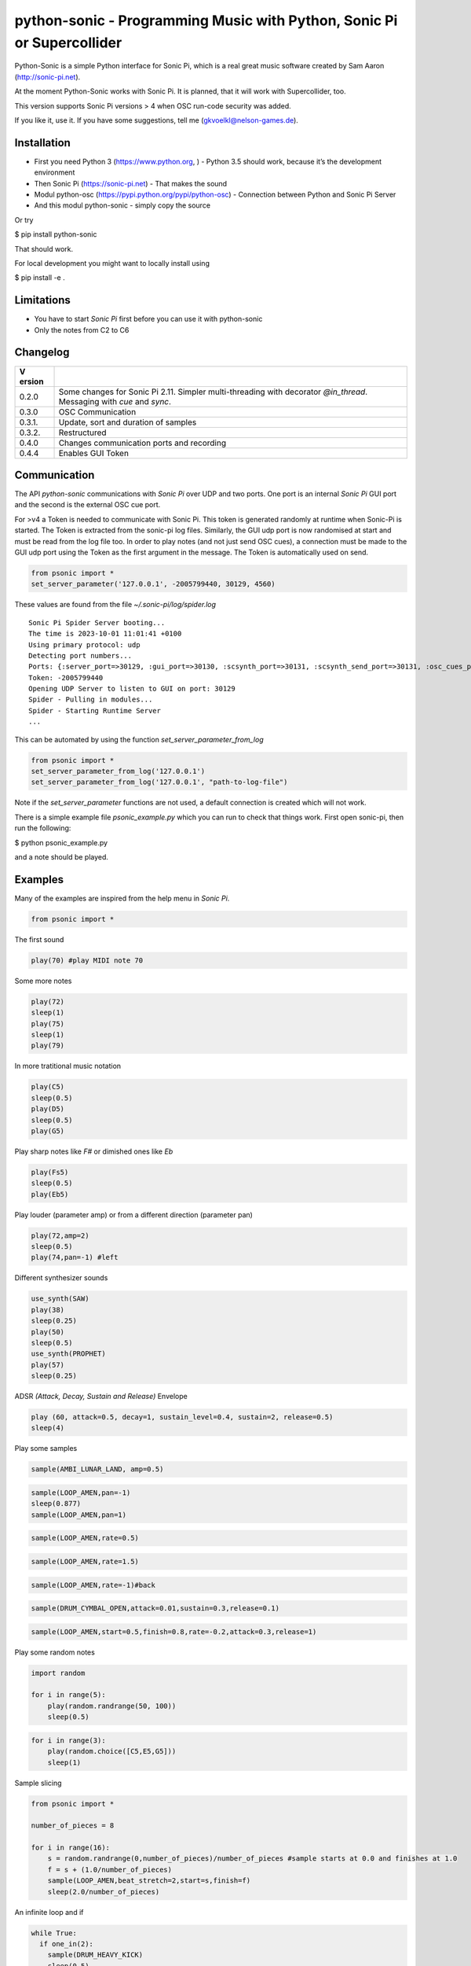 python-sonic - Programming Music with Python, Sonic Pi or Supercollider
=======================================================================

Python-Sonic is a simple Python interface for Sonic Pi, which is a real
great music software created by Sam Aaron (http://sonic-pi.net).

At the moment Python-Sonic works with Sonic Pi. It is planned, that it
will work with Supercollider, too.

This version supports Sonic Pi versions > 4 when OSC run-code security
was added. 

If you like it, use it. If you have some suggestions, tell me
(gkvoelkl@nelson-games.de).

Installation
------------

-  First you need Python 3 (https://www.python.org, ) - Python 3.5
   should work, because it’s the development environment
-  Then Sonic Pi (https://sonic-pi.net) - That makes the sound
-  Modul python-osc (https://pypi.python.org/pypi/python-osc) -
   Connection between Python and Sonic Pi Server
-  And this modul python-sonic - simply copy the source

Or try

$ pip install python-sonic

That should work.

For local development you might want to locally install using 

$ pip install -e .

Limitations
-----------

-  You have to start *Sonic Pi* first before you can use it with
   python-sonic
-  Only the notes from C2 to C6

Changelog
---------

+--------+-------------------------------------------------------------+
| V      |                                                             |
| ersion |                                                             |
+========+=============================================================+
| 0.2.0  | Some changes for Sonic Pi 2.11. Simpler multi-threading     |
|        | with decorator *@in_thread*. Messaging with *cue* and       |
|        | *sync*.                                                     |
+--------+-------------------------------------------------------------+
| 0.3.0  | OSC Communication                                           |
+--------+-------------------------------------------------------------+
| 0.3.1. | Update, sort and duration of samples                        |
+--------+-------------------------------------------------------------+
| 0.3.2. | Restructured                                                |
+--------+-------------------------------------------------------------+
| 0.4.0  | Changes communication ports and recording                   |
+--------+-------------------------------------------------------------+
| 0.4.4  | Enables GUI Token                                           |
+--------+-------------------------------------------------------------+

Communication
-------------

The API *python-sonic* communications with *Sonic Pi* over UDP and two
ports. One port is an internal *Sonic Pi* GUI port and the second is the 
external OSC cue port.

For >v4 a Token is needed to communicate with Sonic Pi. This token is generated
randomly at runtime when Sonic-Pi is started. The Token is extracted from the sonic-pi log files. 
Similarly, the GUI udp port is now randomised at start and must be read from the log file too. 
In order to play notes (and not just send OSC cues), a connection must be made to the GUI udp port 
using the Token as the first argument in the message. The Token is automatically used on send. 

.. code-block:: python

    from psonic import *
    set_server_parameter('127.0.0.1', -2005799440, 30129, 4560)


These values are found from the file `~/.sonic-pi/log/spider.log`
::
    Sonic Pi Spider Server booting...
    The time is 2023-10-01 11:01:41 +0100
    Using primary protocol: udp
    Detecting port numbers...
    Ports: {:server_port=>30129, :gui_port=>30130, :scsynth_port=>30131, :scsynth_send_port=>30131, :osc_cues_port=>4560, :tau_port=>30132, :listen_to_tau_port=>30136}
    Token: -2005799440
    Opening UDP Server to listen to GUI on port: 30129
    Spider - Pulling in modules...
    Spider - Starting Runtime Server
    ...

This can be automated by using the function `set_server_parameter_from_log`

.. code-block:: python

    from psonic import *
    set_server_parameter_from_log('127.0.0.1')
    set_server_parameter_from_log('127.0.0.1', "path-to-log-file")

Note if the `set_server_parameter` functions are not used, a default connection is created which will not work.

There is a simple example file `psonic_example.py` which you can run to check that things work. First open sonic-pi, then run the following:

$ python psonic_example.py

and a note should be played.

Examples
--------

Many of the examples are inspired from the help menu in *Sonic Pi*.

.. code-block:: python

    from psonic import *

The first sound

.. code-block:: python

    play(70) #play MIDI note 70

Some more notes

.. code-block:: python

    play(72)
    sleep(1)
    play(75)
    sleep(1)
    play(79) 

In more tratitional music notation

.. code-block:: python

    play(C5)
    sleep(0.5)
    play(D5)
    sleep(0.5)
    play(G5) 

Play sharp notes like *F#* or dimished ones like *Eb*

.. code-block:: python

    play(Fs5)
    sleep(0.5)
    play(Eb5)

Play louder (parameter amp) or from a different direction (parameter
pan)

.. code-block:: python

    play(72,amp=2)
    sleep(0.5)
    play(74,pan=-1) #left

Different synthesizer sounds

.. code-block:: python

    use_synth(SAW)
    play(38)
    sleep(0.25)
    play(50)
    sleep(0.5)
    use_synth(PROPHET)
    play(57)
    sleep(0.25)

ADSR *(Attack, Decay, Sustain and Release)* Envelope

.. code-block:: python

    play (60, attack=0.5, decay=1, sustain_level=0.4, sustain=2, release=0.5) 
    sleep(4)

Play some samples

.. code-block:: python

    sample(AMBI_LUNAR_LAND, amp=0.5)

.. code-block:: python

    sample(LOOP_AMEN,pan=-1)
    sleep(0.877)
    sample(LOOP_AMEN,pan=1)

.. code-block:: python

    sample(LOOP_AMEN,rate=0.5)

.. code-block:: python

    sample(LOOP_AMEN,rate=1.5)

.. code-block:: python

    sample(LOOP_AMEN,rate=-1)#back

.. code-block:: python

    sample(DRUM_CYMBAL_OPEN,attack=0.01,sustain=0.3,release=0.1)

.. code-block:: python

    sample(LOOP_AMEN,start=0.5,finish=0.8,rate=-0.2,attack=0.3,release=1)

Play some random notes

.. code-block:: python

    import random
    
    for i in range(5):
        play(random.randrange(50, 100))
        sleep(0.5)

.. code-block:: python

    for i in range(3):
        play(random.choice([C5,E5,G5]))
        sleep(1)

Sample slicing

.. code-block:: python

    from psonic import *
    
    number_of_pieces = 8
    
    for i in range(16):
        s = random.randrange(0,number_of_pieces)/number_of_pieces #sample starts at 0.0 and finishes at 1.0
        f = s + (1.0/number_of_pieces)
        sample(LOOP_AMEN,beat_stretch=2,start=s,finish=f)
        sleep(2.0/number_of_pieces)

An infinite loop and if

.. code-block:: python

    while True:
      if one_in(2):
        sample(DRUM_HEAVY_KICK)
        sleep(0.5)
      else:
        sample(DRUM_CYMBAL_CLOSED)
        sleep(0.25)


::


    ---------------------------------------------------------------------------

    KeyboardInterrupt                         Traceback (most recent call last)

    <ipython-input-18-d8759ac2d27e> in <module>()
          5   else:
          6     sample(DRUM_CYMBAL_CLOSED)
    ----> 7     sleep(0.25)
    

    /mnt/jupyter/python-sonic/psonic.py in sleep(duration)
        587     :return:
        588     """
    --> 589     time.sleep(duration)
        590     _debug('sleep', duration)
        591 


    KeyboardInterrupt: 


If you want to hear more than one sound at a time, use Threads.

.. code-block:: python

    import random
    from psonic import *
    from threading import Thread
    
    def bass_sound():
        c = chord(E3, MAJOR7)
        while True:
            use_synth(PROPHET)
            play(random.choice(c), release=0.6)
            sleep(0.5)
    
    def snare_sound():
        while True:
            sample(ELEC_SNARE)
            sleep(1)
    
    bass_thread = Thread(target=bass_sound)
    snare_thread = Thread(target=snare_sound)
    
    bass_thread.start()
    snare_thread.start()
    
    while True:
        pass


::


    ---------------------------------------------------------------------------

    KeyboardInterrupt                         Traceback (most recent call last)

    <ipython-input-19-5b8671a783d6> in <module>
         22 
         23 while True:
    ---> 24     pass
    

    KeyboardInterrupt: 


Every function *bass_sound* and *snare_sound* have its own thread. Your
can hear them running.

.. code-block:: python

    from psonic import *
    from threading import Thread, Condition
    from random import choice
    
    def random_riff(condition):
        use_synth(PROPHET)
        sc = scale(E3, MINOR)
        while True:
            s = random.choice([0.125,0.25,0.5])
            with condition:
                condition.wait() #Wait for message
            for i in range(8):
                r = random.choice([0.125, 0.25, 1, 2])
                n = random.choice(sc)
                co = random.randint(30,100)
                play(n, release = r, cutoff = co)
                sleep(s)
    
    def drums(condition):
        while True:
            with condition:
                condition.notifyAll() #Message to threads
            for i in range(16):
                r = random.randrange(1,10)
                sample(DRUM_BASS_HARD, rate=r)
                sleep(0.125)
    
    condition = Condition()
    random_riff_thread = Thread(name='consumer1', target=random_riff, args=(condition,))
    drums_thread = Thread(name='producer', target=drums, args=(condition,))
    
    random_riff_thread.start()
    drums_thread.start()
    
    input("Press Enter to continue...")


.. parsed-literal::

    Press Enter to continue... 




.. parsed-literal::

    ''



To synchronize the thread, so that they play a note at the same time,
you can use *Condition*. One function sends a message with
*condition.notifyAll* the other waits until the message comes
*condition.wait*.

More simple with decorator \_\_@in_thread_\_

.. code-block:: python

    from psonic import *
    from random import choice
    
    tick = Message()
    
    @in_thread
    def random_riff():
        use_synth(PROPHET)
        sc = scale(E3, MINOR)
        while True:
            s = random.choice([0.125,0.25,0.5])
            tick.sync()
            for i in range(8):
                r = random.choice([0.125, 0.25, 1, 2])
                n = random.choice(sc)
                co = random.randint(30,100)
                play(n, release = r, cutoff = co)
                sleep(s)
                
    @in_thread
    def drums():
        while True:
            tick.cue()
            for i in range(16):
                r = random.randrange(1,10)
                sample(DRUM_BASS_HARD, rate=r)
                sleep(0.125)
    
    random_riff()
    drums()
    
    input("Press Enter to continue...")


.. parsed-literal::

    Press Enter to continue... 


.. code-block:: python

    from psonic import *
    
    tick = Message()
    
    @in_thread
    def metronom():
        while True:
            tick.cue()
            sleep(1)
            
    @in_thread
    def instrument():
        while True:
            tick.sync()
            sample(DRUM_HEAVY_KICK)
    
    metronom()
    instrument()
    
    while True:
        pass

Play a list of notes

.. code-block:: python

    from psonic import *
    
    play ([64, 67, 71], amp = 0.3) 
    sleep(1)
    play ([E4, G4, B4])
    sleep(1)

Play chords

.. code-block:: python

    play(chord(E4, MINOR)) 
    sleep(1)
    play(chord(E4, MAJOR))
    sleep(1)
    play(chord(E4, MINOR7))
    sleep(1)
    play(chord(E4, DOM7))
    sleep(1)

Play arpeggios

.. code-block:: python

    play_pattern( chord(E4, 'm7')) 
    play_pattern_timed( chord(E4, 'm7'), 0.25) 
    play_pattern_timed(chord(E4, 'dim'), [0.25, 0.5]) 

Play scales

.. code-block:: python

    play_pattern_timed(scale(C3, MAJOR), 0.125, release = 0.1) 
    play_pattern_timed(scale(C3, MAJOR, num_octaves = 2), 0.125, release = 0.1) 
    play_pattern_timed(scale(C3, MAJOR_PENTATONIC, num_octaves = 2), 0.125, release = 0.1)

The function *scale* returns a list with all notes of a scale. So you
can use list methodes or functions. For example to play arpeggios
descending or shuffeld.

.. code-block:: python

    import random
    from psonic import *
    
    s = scale(C3, MAJOR)
    s




.. parsed-literal::

    [48, 50, 52, 53, 55, 57, 59, 60]



.. code-block:: python

    s.reverse()

.. code-block:: python

    
    play_pattern_timed(s, 0.125, release = 0.1)
    random.shuffle(s)
    play_pattern_timed(s, 0.125, release = 0.1)

Live Loop
~~~~~~~~~

One of the best in SONIC PI is the *Live Loop*. While a loop is playing
music you can change it and hear the change. Let’s try it in Python,
too.

.. code-block:: python

    from psonic import *
    from threading import Thread
    
    def my_loop():
      play(60)
      sleep(1)
    
    def looper():
      while True:
        my_loop()
    
    looper_thread = Thread(name='looper', target=looper)
    
    looper_thread.start()
    
    input("Press Enter to continue...")


.. parsed-literal::

    Press Enter to continue...Y




.. parsed-literal::

    'Y'



Now change the function *my_loop* und you can hear it.

.. code-block:: python

    def my_loop():
      use_synth(TB303)
      play (60, release= 0.3)
      sleep (0.25)

.. code-block:: python

    def my_loop():
      use_synth(TB303)
      play (chord(E3, MINOR), release= 0.3)
      sleep(0.5)

.. code-block:: python

    def my_loop():
        use_synth(TB303)
        sample(DRUM_BASS_HARD, rate = random.uniform(0.5, 2))
        play(random.choice(chord(E3, MINOR)), release= 0.2, cutoff=random.randrange(60, 130))
        sleep(0.25)

To stop the sound you have to end the kernel. In IPython with Kernel –>
Restart

Now with two live loops which are synch.

.. code-block:: python

    from psonic import *
    from threading import Thread, Condition
    from random import choice
    
    def loop_foo():
      play (E4, release = 0.5)
      sleep (0.5)
    
    
    def loop_bar():
      sample (DRUM_SNARE_SOFT)
      sleep (1)
        
    
    def live_loop_1(condition):
        while True:
            with condition:
                condition.notifyAll() #Message to threads
            loop_foo()
                
    def live_loop_2(condition):
        while True:
            with condition:
                condition.wait() #Wait for message
            loop_bar()
    
    condition = Condition()
    live_thread_1 = Thread(name='producer', target=live_loop_1, args=(condition,))
    live_thread_2 = Thread(name='consumer1', target=live_loop_2, args=(condition,))
    
    live_thread_1.start()
    live_thread_2.start()
    
    input("Press Enter to continue...")


.. parsed-literal::

    Press Enter to continue...y




.. parsed-literal::

    'y'



.. code-block:: python

    def loop_foo():
      play (A4, release = 0.5)
      sleep (0.5)

.. code-block:: python

    def loop_bar():
      sample (DRUM_HEAVY_KICK)
      sleep (0.125)

If would be nice if we can stop the loop with a simple command. With
stop event it works.

.. code-block:: python

    from psonic import *
    from threading import Thread, Condition, Event
    
    def loop_foo():
      play (E4, release = 0.5)
      sleep (0.5)
    
    
    def loop_bar():
      sample (DRUM_SNARE_SOFT)
      sleep (1)
        
    
    def live_loop_1(condition,stop_event):
        while not stop_event.is_set():
            with condition:
                condition.notifyAll() #Message to threads
            loop_foo()
                
    def live_loop_2(condition,stop_event):
        while not stop_event.is_set():
            with condition:
                condition.wait() #Wait for message
            loop_bar()
    
    
    
    condition = Condition()
    stop_event = Event()
    live_thread_1 = Thread(name='producer', target=live_loop_1, args=(condition,stop_event))
    live_thread_2 = Thread(name='consumer1', target=live_loop_2, args=(condition,stop_event))
    
    
    live_thread_1.start()
    live_thread_2.start()
    
    input("Press Enter to continue...")


.. parsed-literal::

    Press Enter to continue...y




.. parsed-literal::

    'y'



.. code-block:: python

    stop_event.set()

More complex live loops

.. code-block:: python

    sc = Ring(scale(E3, MINOR_PENTATONIC))
    
    def loop_foo():
      play (next(sc), release= 0.1)
      sleep (0.125)
    
    sc2 = Ring(scale(E3,MINOR_PENTATONIC,num_octaves=2))
               
    def loop_bar():
      use_synth(DSAW)
      play (next(sc2), release= 0.25)
      sleep (0.25)

Now a simple structure with four live loops

.. code-block:: python

    import random
    from psonic import *
    from threading import Thread, Condition, Event
    
    def live_1():
        pass
    
    def live_2():
        pass
        
    def live_3():
        pass
    
    def live_4():
        pass
    
    def live_loop_1(condition,stop_event):
        while not stop_event.is_set():
            with condition:
                condition.notifyAll() #Message to threads
            live_1()
                
    def live_loop_2(condition,stop_event):
        while not stop_event.is_set():
            with condition:
                condition.wait() #Wait for message
            live_2()
    
    def live_loop_3(condition,stop_event):
        while not stop_event.is_set():
            with condition:
                condition.wait() #Wait for message
            live_3()
    
    def live_loop_4(condition,stop_event):
        while not stop_event.is_set():
            with condition:
                condition.wait() #Wait for message
            live_4()
            
    condition = Condition()
    stop_event = Event()
    live_thread_1 = Thread(name='producer', target=live_loop_1, args=(condition,stop_event))
    live_thread_2 = Thread(name='consumer1', target=live_loop_2, args=(condition,stop_event))
    live_thread_3 = Thread(name='consumer2', target=live_loop_3, args=(condition,stop_event))
    live_thread_4 = Thread(name='consumer3', target=live_loop_3, args=(condition,stop_event))
    
    live_thread_1.start()
    live_thread_2.start()
    live_thread_3.start()
    live_thread_4.start()
    
    input("Press Enter to continue...")


.. parsed-literal::

    Press Enter to continue...y




.. parsed-literal::

    'y'



After starting the loops you can change them

.. code-block:: python

    def live_1():
        sample(BD_HAUS,amp=2)
        sleep(0.5)
        pass

.. code-block:: python

    def live_2():
        #sample(AMBI_CHOIR, rate=0.4)
        #sleep(1)
        pass

.. code-block:: python

    def live_3():
        use_synth(TB303)
        play(E2, release=4,cutoff=120,cutoff_attack=1)
        sleep(4)

.. code-block:: python

    def live_4():
        notes = scale(E3, MINOR_PENTATONIC, num_octaves=2)
        for i in range(8):
            play(random.choice(notes),release=0.1,amp=1.5)
            sleep(0.125)

And stop.

.. code-block:: python

    stop_event.set()

Creating Sound
~~~~~~~~~~~~~~

.. code-block:: python

    from psonic import *
    
    synth(SINE, note=D4)
    synth(SQUARE, note=D4)
    synth(TRI, note=D4, amp=0.4)

.. code-block:: python

    detune = 0.7
    synth(SQUARE, note = E4)
    synth(SQUARE, note = E4+detune)

.. code-block:: python

    detune=0.1 # Amplitude shaping
    synth(SQUARE, note = E2, release = 2)
    synth(SQUARE, note = E2+detune, amp =  2, release = 2)
    synth(GNOISE, release = 2, amp = 1, cutoff = 60)
    synth(GNOISE, release = 0.5, amp = 1, cutoff = 100)
    synth(NOISE, release = 0.2, amp = 1, cutoff = 90)

Next Step
~~~~~~~~~

Using FX *Not implemented yet*

.. code-block:: python

    from psonic import *
    
    with Fx(SLICER):
        synth(PROPHET,note=E2,release=8,cutoff=80)
        synth(PROPHET,note=E2+4,release=8,cutoff=80)

.. code-block:: python

    with Fx(SLICER, phase=0.125, probability=0.6,prob_pos=1):
        synth(TB303, note=E2, cutoff_attack=8, release=8)
        synth(TB303, note=E3, cutoff_attack=4, release=8)
        synth(TB303, note=E4, cutoff_attack=2, release=8)

OSC Communication (Sonic Pi Ver. 3.x or better)
-----------------------------------------------

In Sonic Pi version 3 or better you can work with messages.

.. code-block:: python

    from psonic import *

First you need a programm in the Sonic Pi server that receives messages.
You can write it in th GUI or send one with Python.

.. code-block:: python

    run("""live_loop :foo do
      use_real_time
      a, b, c = sync "/osc*/trigger/prophet"
      synth :prophet, note: a, cutoff: b, sustain: c
    end """)

Now send a message to Sonic Pi.

.. code-block:: python

    send_message('/trigger/prophet', 70, 100, 8)

.. code-block:: python

    stop()

Recording
---------

With python-sonic you can record wave files.

.. code-block:: python

    from psonic import *

.. code-block:: python

    # start recording
    start_recording()
    
    play(chord(E4, MINOR)) 
    sleep(1)
    play(chord(E4, MAJOR))
    sleep(1)
    play(chord(E4, MINOR7))
    sleep(1)
    play(chord(E4, DOM7))
    sleep(1)

.. code-block:: python

    # stop recording
    stop_recording




.. parsed-literal::

    <function psonic.psonic.stop_recording()>



.. code-block:: python

    # save file
    save_recording('/Volumes/jupyter/python-sonic/test.wav')

More Examples
-------------

.. code-block:: python

    from psonic import *

.. code-block:: python

    #Inspired by Steve Reich Clapping Music
    
    clapping = [1, 1, 1, 0, 1, 1, 0, 1, 0, 1, 1, 0]
    
    for i in range(13):
        for j in range(4):
            for k in range(12): 
              if clapping[k] ==1 : sample(DRUM_SNARE_SOFT,pan=-0.5)
              if clapping[(i+k)%12] == 1: sample(DRUM_HEAVY_KICK,pan=0.5)
              sleep (0.25)

Projects that use Python-Sonic
------------------------------

Raspberry Pi sonic-track.py a Sonic-pi Motion Track Demo
https://github.com/pageauc/sonic-track

Sources
-------

Joe Armstrong: Connecting Erlang to the Sonic Pi
http://joearms.github.io/2015/01/05/Connecting-Erlang-to-Sonic-Pi.html

Joe Armstrong: Controlling Sound with OSC Messages
http://joearms.github.io/2016/01/29/Controlling-Sound-with-OSC-Messages.html

..
